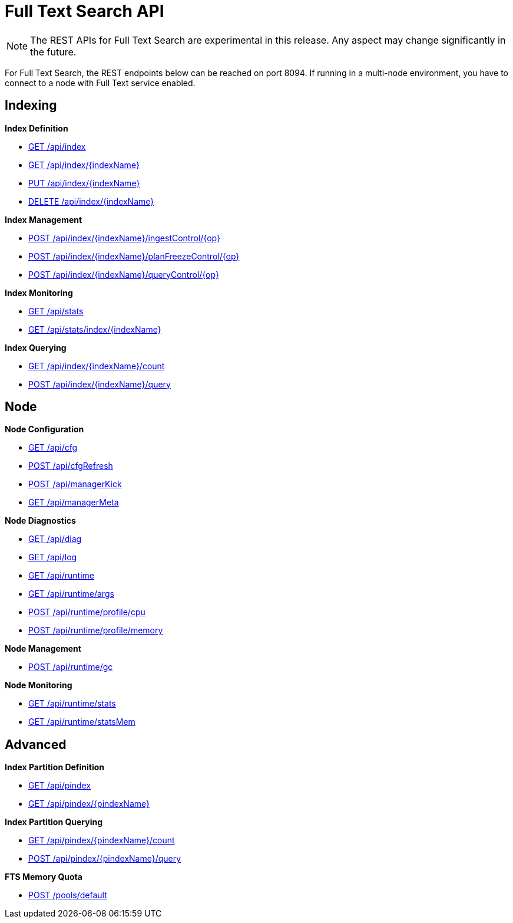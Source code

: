 [#topic_ytp_sx4_1v]
= Full Text Search API

NOTE: The REST APIs for Full Text Search are experimental in this release.
Any aspect may change significantly in the future.

For Full Text Search, the REST endpoints below can be reached on port 8094.
If running in a multi-node environment, you have to connect to a node with Full Text service enabled.

== Indexing

*Index Definition*

* xref:rest-fts-indexing.adoc#g-api-index[GET /api/index]
* xref:rest-fts-indexing.adoc#g-api-index-name[GET /api/index/\{indexName}]
* xref:rest-fts-indexing.adoc#p-api-index-name[PUT /api/index/\{indexName}]
* xref:rest-fts-indexing.adoc#d-api-index-name[DELETE /api/index/\{indexName}]

*Index Management*

* xref:rest-fts-indexing.adoc#p-api-idx-name-ingestcontrol[POST /api/index/\{indexName}/ingestControl/\{op}]
* xref:rest-fts-indexing.adoc#p-api-idx-name-planfreezecontrol[POST /api/index/\{indexName}/planFreezeControl/\{op}]
* xref:rest-fts-indexing.adoc#p-api-idx-name-querycontrol[POST /api/index/\{indexName}/queryControl/\{op}]

*Index Monitoring*

* xref:rest-fts-indexing.adoc#g-api-stats[GET /api/stats]
* xref:rest-fts-indexing.adoc#g-api-stats-index-name[GET /api/stats/index/\{indexName}]

*Index Querying*

* xref:rest-fts-indexing.adoc#g-api-index-name-count[GET /api/index/\{indexName}/count]
* xref:rest-fts-indexing.adoc#p-api-index-name-query[POST /api/index/\{indexName}/query]

== Node

*Node Configuration*

* xref:rest-fts-node.adoc#g-api-cfg[GET /api/cfg]
* xref:rest-fts-node.adoc#p-api-cfgrefresh[POST /api/cfgRefresh]
* xref:rest-fts-node.adoc#p-api-mgrkick[POST /api/managerKick]
* xref:rest-fts-node.adoc#g-api-mgrmeta[GET /api/managerMeta]

*Node Diagnostics*

* xref:rest-fts-node.adoc#g-api-diag[GET /api/diag]
* xref:rest-fts-node.adoc#g-api-log[GET /api/log]
* xref:rest-fts-node.adoc#g-api-runtime[GET /api/runtime]
* xref:rest-fts-node.adoc#g-api-runtime-args[GET /api/runtime/args]
* xref:rest-fts-node.adoc#p-api-runtime-cpu[POST /api/runtime/profile/cpu]
* xref:rest-fts-node.adoc#p-api-runtime-memory[POST /api/runtime/profile/memory]

*Node Management*

* xref:rest-fts-node.adoc#p-api-runtime-gc[POST /api/runtime/gc]

*Node Monitoring*

* xref:rest-fts-node.adoc#g-api-runtime-stats[GET /api/runtime/stats]
* xref:rest-fts-node.adoc#g-api-runtime-statsmem[GET /api/runtime/statsMem]

== Advanced

*Index Partition Definition*

* xref:rest-fts-advanced.adoc#g-api-index[GET /api/pindex]
* xref:rest-fts-advanced.adoc#g-api-index-name[GET /api/pindex/\{pindexName}]

*Index Partition Querying*

* xref:rest-fts-advanced.adoc#g-api-index-name-count[GET /api/pindex/\{pindexName}/count]
* xref:rest-fts-advanced.adoc#p-api-index-name-query[POST /api/pindex/\{pindexName}/query]

*FTS Memory Quota*

* xref:rest-fts-advanced.adoc#p-api-fts-memory-quota[POST /pools/default]
